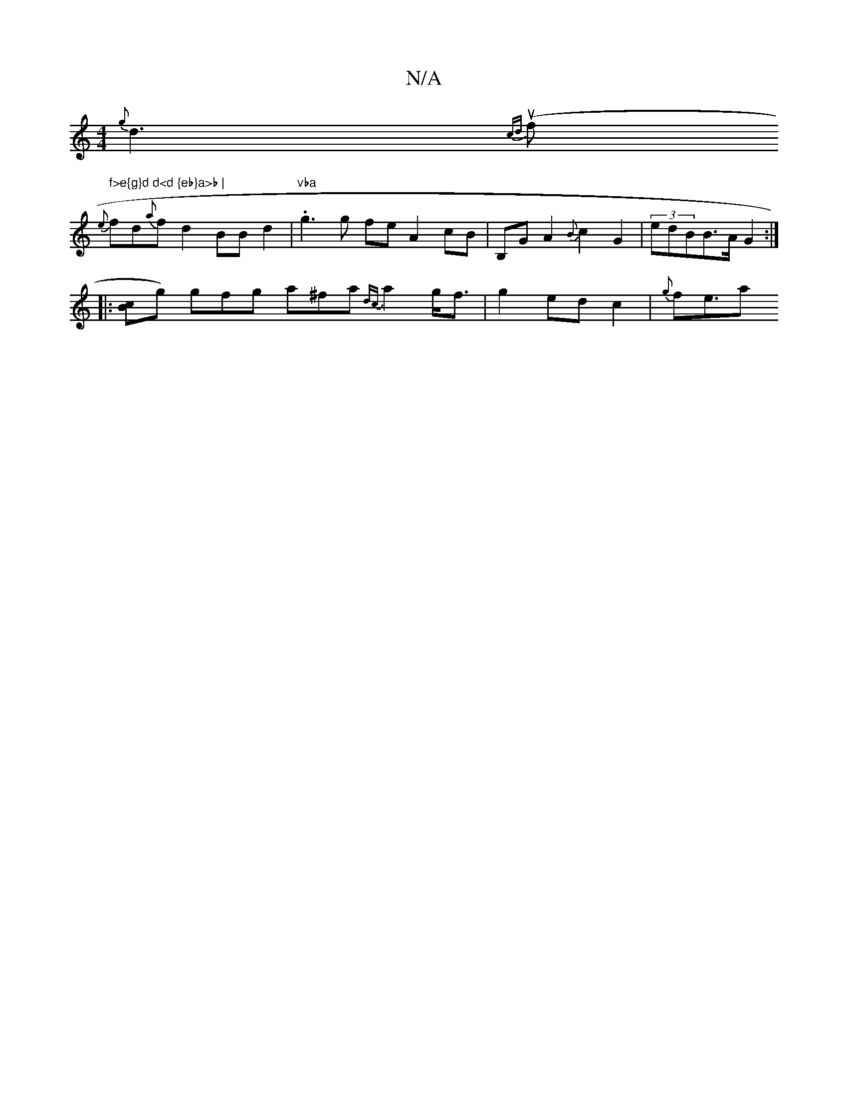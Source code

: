 X:1
T:N/A
M:4/4
R:N/A
K:Cmajor
{g}d3 {cd}(uf t" f>e{g}d d<d {eb}a>b |
{e}fd{a}f-d2 BBd2|"vba".g3 g fe A2 cB | B,G A2 {B}c2 G2 | (3edBB>A G2:|
|: [cB]g) gfg a^fa {dc}a2 g<f | g2 ed c2 | {g}fe>a2 "T(^g tully uerelidy nor in!B2!!>!sli